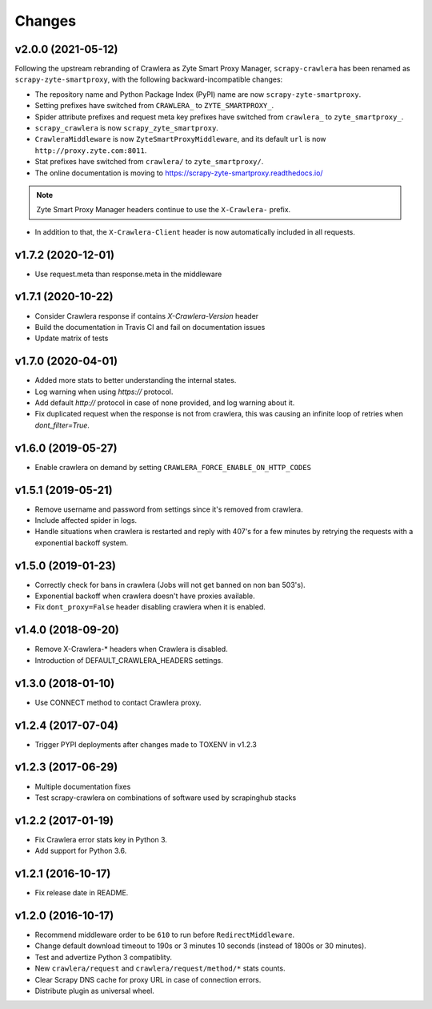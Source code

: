 .. _news:

Changes
=======

v2.0.0 (2021-05-12)
-------------------

Following the upstream rebranding of Crawlera as Zyte Smart Proxy Manager,
``scrapy-crawlera`` has been renamed as ``scrapy-zyte-smartproxy``, with the
following backward-incompatible changes:

-   The repository name and Python Package Index (PyPI) name are now
    ``scrapy-zyte-smartproxy``.

-   Setting prefixes have switched from ``CRAWLERA_`` to ``ZYTE_SMARTPROXY_``.

-   Spider attribute prefixes and request meta key prefixes have switched from
    ``crawlera_`` to ``zyte_smartproxy_``.

-   ``scrapy_crawlera`` is now ``scrapy_zyte_smartproxy``.

-   ``CrawleraMiddleware`` is now ``ZyteSmartProxyMiddleware``, and its default
    ``url`` is now ``http://proxy.zyte.com:8011``.

-   Stat prefixes have switched from ``crawlera/`` to ``zyte_smartproxy/``.

-   The online documentation is moving to
    https://scrapy-zyte-smartproxy.readthedocs.io/

.. note:: Zyte Smart Proxy Manager headers continue to use the ``X-Crawlera-``
          prefix.

-   In addition to that, the ``X-Crawlera-Client`` header is now automatically
    included in all requests.

v1.7.2 (2020-12-01)
-------------------
- Use request.meta than response.meta in the middleware

v1.7.1 (2020-10-22)
-------------------
- Consider Crawlera response if contains `X-Crawlera-Version` header
- Build the documentation in Travis CI and fail on documentation issues
- Update matrix of tests

v1.7.0 (2020-04-01)
-------------------
- Added more stats to better understanding the internal states.
- Log warning when using `https://` protocol.
- Add default `http://` protocol in case of none provided, and log warning about it.
- Fix duplicated request when the response is not from crawlera, this was causing an
  infinite loop of retries when `dont_filter=True`.

v1.6.0 (2019-05-27)
-------------------

- Enable crawlera on demand by setting ``CRAWLERA_FORCE_ENABLE_ON_HTTP_CODES``

v1.5.1 (2019-05-21)
-------------------

- Remove username and password from settings since it's removed from crawlera.
- Include affected spider in logs.
- Handle situations when crawlera is restarted and reply with 407's for a few minutes
  by retrying the requests with a exponential backoff system.

v1.5.0 (2019-01-23)
-------------------

- Correctly check for bans in crawlera (Jobs will not get banned on non ban 503's).
- Exponential backoff when crawlera doesn't have proxies available.
- Fix ``dont_proxy=False`` header disabling crawlera when it is enabled.

v1.4.0 (2018-09-20)
-------------------

- Remove X-Crawlera-* headers when Crawlera is disabled.
- Introduction of DEFAULT_CRAWLERA_HEADERS settings.

v1.3.0 (2018-01-10)
-------------------

- Use CONNECT method to contact Crawlera proxy.

v1.2.4 (2017-07-04)
-------------------

- Trigger PYPI deployments after changes made to TOXENV in v1.2.3

v1.2.3 (2017-06-29)
-------------------

- Multiple documentation fixes
- Test scrapy-crawlera on combinations of software used by scrapinghub stacks


v1.2.2 (2017-01-19)
-------------------

- Fix Crawlera error stats key in Python 3.
- Add support for Python 3.6.


v1.2.1 (2016-10-17)
-------------------

- Fix release date in README.


v1.2.0 (2016-10-17)
-------------------

- Recommend middleware order to be ``610`` to run before ``RedirectMiddleware``.
- Change default download timeout to 190s or 3 minutes 10 seconds
  (instead of 1800s or 30 minutes).
- Test and advertize Python 3 compatiblity.
- New ``crawlera/request`` and ``crawlera/request/method/*`` stats counts.
- Clear Scrapy DNS cache for proxy URL in case of connection errors.
- Distribute plugin as universal wheel.
